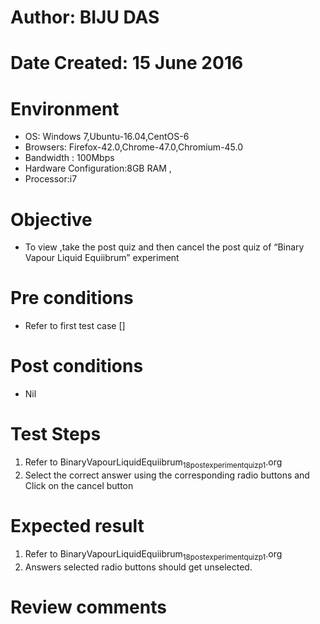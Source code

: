 ﻿* Author: BIJU DAS
* Date Created: 15 June 2016
* Environment
  - OS: Windows 7,Ubuntu-16.04,CentOS-6
  - Browsers: Firefox-42.0,Chrome-47.0,Chromium-45.0
  - Bandwidth : 100Mbps
  - Hardware Configuration:8GB RAM , 
  - Processor:i7

* Objective
  - To view ,take the post quiz and then cancel the post quiz of “Binary Vapour Liquid Equiibrum” experiment

* Pre conditions
  - Refer to first test case [] 
* Post conditions
   - Nil
* Test Steps
  1. Refer to BinaryVapourLiquidEquiibrum_18_postexperimentquiz_p1.org
  2. Select the correct answer using the corresponding radio buttons and Click on the cancel button
  

* Expected result
  1. Refer to BinaryVapourLiquidEquiibrum_18_postexperimentquiz_p1.org
  2. Answers selected radio buttons should get unselected.
  

* Review comments

